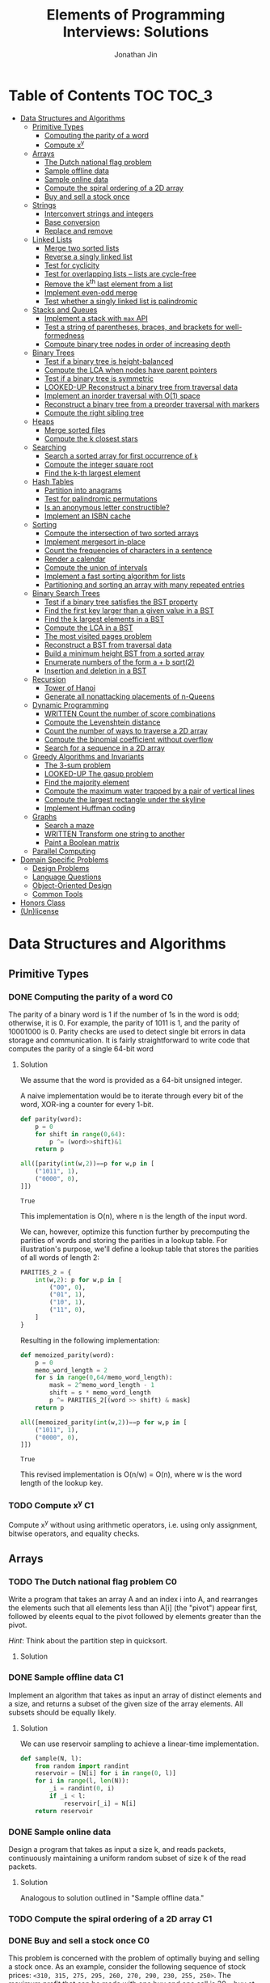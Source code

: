 #+TITLE: Elements of Programming Interviews: Solutions
#+AUTHOR: Jonathan Jin
#+STARTUP: logdone showall
#+TODO: TODO(t) | WRITTEN(w) PSEUDOCODE(c) DONE(d) LOOKED-UP(l)

* Table of Contents                                                  :TOC:TOC_3:
- [[#data-structures-and-algorithms][Data Structures and Algorithms]]
  - [[#primitive-types][Primitive Types]]
    - [[#computing-the-parity-of-a-word][Computing the parity of a word]]
    - [[#compute-xy][Compute x^{y}]]
  - [[#arrays][Arrays]]
    - [[#the-dutch-national-flag-problem][The Dutch national flag problem]]
    - [[#sample-offline-data][Sample offline data]]
    - [[#sample-online-data][Sample online data]]
    - [[#compute-the-spiral-ordering-of-a-2d-array][Compute the spiral ordering of a 2D array]]
    - [[#buy-and-sell-a-stock-once][Buy and sell a stock once]]
  - [[#strings][Strings]]
    - [[#interconvert-strings-and-integers][Interconvert strings and integers]]
    - [[#base-conversion][Base conversion]]
    - [[#replace-and-remove][Replace and remove]]
  - [[#linked-lists][Linked Lists]]
    - [[#merge-two-sorted-lists][Merge two sorted lists]]
    - [[#reverse-a-singly-linked-list][Reverse a singly linked list]]
    - [[#test-for-cyclicity][Test for cyclicity]]
    - [[#test-for-overlapping-lists----lists-are-cycle-free][Test for overlapping lists -- lists are cycle-free]]
    - [[#remove-the-kth-last-element-from-a-list][Remove the k^{th} last element from a list]]
    - [[#implement-even-odd-merge][Implement even-odd merge]]
    - [[#test-whether-a-singly-linked-list-is-palindromic][Test whether a singly linked list is palindromic]]
  - [[#stacks-and-queues][Stacks and Queues]]
    - [[#implement-a-stack-with-max-api][Implement a stack with =max= API]]
    - [[#test-a-string-of-parentheses-braces-and-brackets-for-well-formedness][Test a string of parentheses, braces, and brackets for well-formedness]]
    - [[#compute-binary-tree-nodes-in-order-of-increasing-depth][Compute binary tree nodes in order of increasing depth]]
  - [[#binary-trees][Binary Trees]]
    - [[#test-if-a-binary-tree-is-height-balanced][Test if a binary tree is height-balanced]]
    - [[#compute-the-lca-when-nodes-have-parent-pointers][Compute the LCA when nodes have parent pointers]]
    - [[#test-if-a-binary-tree-is-symmetric][Test if a binary tree is symmetric]]
    - [[#looked-up-reconstruct-a-binary-tree-from-traversal-data][LOOKED-UP Reconstruct a binary tree from traversal data]]
    - [[#implement-an-inorder-traversal-with-o1-space][Implement an inorder traversal with O(1) space]]
    - [[#reconstruct-a-binary-tree-from-a-preorder-traversal-with-markers][Reconstruct a binary tree from a preorder traversal with markers]]
    - [[#compute-the-right-sibling-tree][Compute the right sibling tree]]
  - [[#heaps][Heaps]]
    - [[#merge-sorted-files][Merge sorted files]]
    - [[#compute-the-k-closest-stars][Compute the k closest stars]]
  - [[#searching][Searching]]
    - [[#search-a-sorted-array-for-first-occurrence-of-k][Search a sorted array for first occurrence of =k=]]
    - [[#compute-the-integer-square-root][Compute the integer square root]]
    - [[#find-the-k-th-largest-element][Find the k-th largest element]]
  - [[#hash-tables][Hash Tables]]
    - [[#partition-into-anagrams][Partition into anagrams]]
    - [[#test-for-palindromic-permutations][Test for palindromic permutations]]
    - [[#is-an-anonymous-letter-constructible][Is an anonymous letter constructible?]]
    - [[#implement-an-isbn-cache][Implement an ISBN cache]]
  - [[#sorting][Sorting]]
    - [[#compute-the-intersection-of-two-sorted-arrays][Compute the intersection of two sorted arrays]]
    - [[#implement-mergesort-in-place][Implement mergesort in-place]]
    - [[#count-the-frequencies-of-characters-in-a-sentence][Count the frequencies of characters in a sentence]]
    - [[#render-a-calendar][Render a calendar]]
    - [[#compute-the-union-of-intervals][Compute the union of intervals]]
    - [[#implement-a-fast-sorting-algorithm-for-lists][Implement a fast sorting algorithm for lists]]
    - [[#partitioning-and-sorting-an-array-with-many-repeated-entries][Partitioning and sorting an array with many repeated entries]]
  - [[#binary-search-trees][Binary Search Trees]]
    - [[#test-if-a-binary-tree-satisfies-the-bst-property][Test if a binary tree satisfies the BST property]]
    - [[#find-the-first-key-larger-than-a-given-value-in-a-bst][Find the first key larger than a given value in a BST]]
    - [[#find-the-k-largest-elements-in-a-bst][Find the k largest elements in a BST]]
    - [[#compute-the-lca-in-a-bst][Compute the LCA in a BST]]
    - [[#the-most-visited-pages-problem][The most visited pages problem]]
    - [[#reconstruct-a-bst-from-traversal-data][Reconstruct a BST from traversal data]]
    - [[#build-a-minimum-height-bst-from-a-sorted-array][Build a minimum height BST from a sorted array]]
    - [[#enumerate-numbers-of-the-form-a--b-sqrt2][Enumerate numbers of the form a + b sqrt(2)]]
    - [[#insertion-and-deletion-in-a-bst][Insertion and deletion in a BST]]
  - [[#recursion][Recursion]]
    - [[#tower-of-hanoi][Tower of Hanoi]]
    - [[#generate-all-nonattacking-placements-of-n-queens][Generate all nonattacking placements of n-Queens]]
  - [[#dynamic-programming][Dynamic Programming]]
    - [[#written-count-the-number-of-score-combinations][WRITTEN Count the number of score combinations]]
    - [[#compute-the-levenshtein-distance][Compute the Levenshtein distance]]
    - [[#count-the-number-of-ways-to-traverse-a-2d-array][Count the number of ways to traverse a 2D array]]
    - [[#compute-the-binomial-coefficient-without-overflow][Compute the binomial coefficient without overflow]]
    - [[#search-for-a-sequence-in-a-2d-array][Search for a sequence in a 2D array]]
  - [[#greedy-algorithms-and-invariants][Greedy Algorithms and Invariants]]
    - [[#the-3-sum-problem][The 3-sum problem]]
    - [[#looked-up-the-gasup-problem][LOOKED-UP The gasup problem]]
    - [[#find-the-majority-element][Find the majority element]]
    - [[#compute-the-maximum-water-trapped-by-a-pair-of-vertical-lines][Compute the maximum water trapped by a pair of vertical lines]]
    - [[#compute-the-largest-rectangle-under-the-skyline][Compute the largest rectangle under the skyline]]
    - [[#implement-huffman-coding][Implement Huffman coding]]
  - [[#graphs][Graphs]]
    - [[#search-a-maze][Search a maze]]
    - [[#written-transform-one-string-to-another][WRITTEN Transform one string to another]]
    - [[#paint-a-boolean-matrix][Paint a Boolean matrix]]
  - [[#parallel-computing][Parallel Computing]]
- [[#domain-specific-problems][Domain Specific Problems]]
  - [[#design-problems][Design Problems]]
  - [[#language-questions][Language Questions]]
  - [[#object-oriented-design][Object-Oriented Design]]
  - [[#common-tools][Common Tools]]
- [[#honors-class][Honors Class]]
- [[#unlicense][(Un)license]]

* Data Structures and Algorithms

** Primitive Types

*** DONE Computing the parity of a word                                     :C0:
    CLOSED: [2017-06-21 Wed 00:44]
    
    The parity of a binary word is 1 if the number of 1s in the word is odd;
    otherwise, it is 0. For example, the parity of 1011 is 1, and the parity of
    10001000 is 0. Parity checks are used to detect single bit errors in data
    storage and communication. It is fairly straightforward to write code that
    computes the parity of a single 64-bit word
    
**** Solution

     We assume that the word is provided as a 64-bit unsigned integer.

     A naive implementation would be to iterate through every bit of the word,
     XOR-ing a counter for every 1-bit.

     #+BEGIN_SRC python :results silent :session
       def parity(word):
           p = 0
           for shift in range(0,64):
               p ^= (word>>shift)&1
           return p
     #+END_SRC

     #+BEGIN_SRC python :results value :session
       all([parity(int(w,2))==p for w,p in [
           ("1011", 1),
           ("0000", 0),
       ]])
     #+END_SRC

     #+RESULTS:
     : True

     This implementation is O(n), where n is the length of the input word.

     We can, however, optimize this function further by precomputing the
     parities of words and storing the parities in a lookup table. For
     illustration's purpose, we'll define a lookup table that stores the
     parities of all words of length 2:

     #+BEGIN_SRC python :results none :session
       PARITIES_2 = {
           int(w,2): p for w,p in [
               ("00", 0),
               ("01", 1),
               ("10", 1),
               ("11", 0),
           ]
       }
     #+END_SRC

     Resulting in the following implementation:

     #+BEGIN_SRC python :results none :session
       def memoized_parity(word):
           p = 0
           memo_word_length = 2
           for s in range(0,64/memo_word_length):
               mask = 2^memo_word_length - 1
               shift = s * memo_word_length
               p ^= PARITIES_2[(word >> shift) & mask]
           return p
     #+END_SRC

     #+BEGIN_SRC python :results value :session
       all([memoized_parity(int(w,2))==p for w,p in [
           ("1011", 1),
           ("0000", 0),
       ]])
     #+END_SRC

     #+RESULTS:
     : True

     This revised implementation is O(n/w) = O(n), where w is the word length of
     the lookup key.

*** TODO Compute x^{y}                                                      :C1:

    Compute x^{y} without using arithmetic operators, i.e. using only assignment,
    bitwise operators, and equality checks.

** Arrays
   
*** TODO The Dutch national flag problem                                    :C0:

    Write a program that takes an array A and an index i into A, and rearranges
    the elements such that all elements less than A[i] (the "pivot") appear
    first, followed by eleents equal to the pivot followed by elements greater
    than the pivot.

    /Hint/: Think about the partition step in quicksort.

**** Solution

*** DONE Sample offline data                                                :C1:
    CLOSED: [2017-06-27 Tue 00:00]

    Implement an algorithm that takes as input an array of distinct elements and
    a size, and returns a subset of the given size of the array elements. All
    subsets should be equally likely.

**** Solution

     We can use reservoir sampling to achieve a linear-time implementation.

     #+BEGIN_SRC python :results output :session
       def sample(N, l):
           from random import randint
           reservoir = [N[i] for i in range(0, l)]
           for i in range(l, len(N)):
               _i = randint(0, i)
               if _i < l:
                   reservoir[_i] = N[i]
           return reservoir
     #+END_SRC

*** DONE Sample online data
    CLOSED: [2017-06-27 Tue 00:00]

    Design a program that takes as input a size k, and reads packets,
    continuously maintaining a uniform random subset of size k of the read
    packets.

**** Solution

     Analogous to solution outlined in "Sample offline data."

*** TODO Compute the spiral ordering of a 2D array                          :C1:

*** DONE Buy and sell a stock once                                          :C0:
    CLOSED: [2017-06-22 Thu 12:28]

    This problem is concerned with the problem of optimally buying and selling a
    stock once. As an example, consider the following sequence of stock prices:
    =<310, 315, 275, 295, 260, 270, 290, 230, 255, 250>=. The maximum profit
    that can be made with one buy and one sell is 30 -- buy at 260 and sell
    at 290. Note that 260 is not the lowest price, nor 290 the highest price.

    Write a program that takes an array denoting the daily stock price, and
    returns the maximum profit that could be made by buying and then selling one
    share of that stock.
    
**** Solution

     Note that this problem is a simplification of the knapsack problem. A naive
     solution would reduce this problem to its inspiration, giving us a O(n^{2})
     solution.  However, we note that the problem doesn't ask for exactly
     *which* stocks to buy and sell for maximum profit -- only the profit
     amount. This simplification means that we do not need the comprehensive
     bookkeeping that a DP-based solution to the knapsack problem provides us.

     We first note that a lower buying price always results in a higher profit
     with the same selling price.

     We can then implement a O(n) solution that compares the "current profit" --
     defined as difference between the current sell-price under consideration
     and the as-yet-seen lowest buy price, with a rolling maximum of that
     value. Every time we see a value less than the as-yet-seen lowest buy
     price, we update accordingly. Once we reach the end of the list, we return
     the rolling max value.

     #+BEGIN_SRC python :results silent :session
       def max_profit(*args):
           min_so_far = args[0]
           profit = 0
           for p in args:
               profit = max(profit, p - min_so_far)
               if p < min_so_far:
                   min_so_far = p
           return profit
     #+END_SRC

     #+BEGIN_SRC python :results value :session
       max_profit(310,315,275,295,260,270,290,230,255,250) == 30
     #+END_SRC

     #+RESULTS:
     : True

** Strings

*** DONE Interconvert strings and integers                                  :C0:
    CLOSED: [2017-06-26 Mon 22:08]

    Implement string/integer inter-conversion functions.

**** Solution
     
     #+BEGIN_SRC python :results silent :session
        def stoi(s):
            i = 0
            for c in s:
                i = 10 * i + ord(c) - ord("0")
            return i
     #+END_SRC
     
     #+BEGIN_SRC python :results value :session
        all([
            stoi("123") == 123,
            stoi("0") == 0,
            stoi("98765432198") == 98765432198,
        ])      
     #+END_SRC
     
     #+RESULTS:
      : True

     #+BEGIN_SRC python :results silent :session
       def itos(i):
           import math
           s = ""
           while True:
               s += chr(ord("0") + i % 10)
               i = int(math.floor(i / 10))
               if i == 0:
                   break
           return s[::-1]
     #+END_SRC

     #+BEGIN_SRC python :results value :session
       all([
           itos(123) == "123",
           itos(0) == "0",
           itos(98765432198) == "98765432198",
       ])      
     #+END_SRC

     #+RESULTS:
     : True

*** TODO Base conversion                                                    :C1:

    In the decimal number system, the position of a digit is used to signify the
    power of 10 that digit is to be multiplied with. For example, "314" denotes
    the number 3 * 100 + 1 * 10 + 4 * 1. The base b number system generalizes
    the decimal number system: the string "a_{k-1}a_{k-2}...a_{1}a_{1}", where 0 \leq a_i \leq
    b, denotes in base-b the integer a_0 \times b^{0} + a_1 \times b^{1} + a_2 \times
    b^{2} + ... + a_{k-1} \times b^{k-1}.

    Write a program that performs base conversion. The input is a string, an
    integer b_1, and another integer b_2. The string represents an integer in base
    b_1. The output should be the string representing the integer in base
    b_2. Assume 2 \leq b_1, b_2 \leq 16. Use "A" to represent 10, "B" for 11, ..., and
    "F" for 15. (For example, if the string is "615", b_1 is 7 and b_2 is 13, then
    the result should be "1A7", since 6 \times 7^{2} + 1 \times 7 + 5 = 1 \times 13^{2} + 10 \times 13 + 7).

*** TODO Replace and remove                                                 :C1:

    Consider the following two rules that are to be applied to an array of
    characters.

    - Replace each "a" by two "d"s.
    - Delete each entry containing a "b".


    For example, applying these rules to the array =<a,c,d,b,b,c,a>= results in
    the array =<d,d,c,d,c,d,d>=.

    Write a program which takes as input an array of characters, and removes
    each "b" and replaces each "a" by two "d"s. Specifically, along with the
    array, you are provided an integer-valued size. Size denotes the number of
    entries of the array that the operation is to be applied to. You do not
    have to worry about preserving subsequent entries. For example, if the array
    is =<a,b,a,c,_>= and the size is 4, then you can return =<d,d,d,d,c>=. You
    can assume there is enough space in the array to hold the final result.
    
** Linked Lists

*** DONE Merge two sorted lists                                             :C0:
    CLOSED: [2017-06-21 Wed 12:53]

    Write a program that takes two lists, assumed to be sorted, and returns
    their merge. The only field your program can change in a node is its =next=
    field.

    /Hint/: Two sorted arrays can be merged using two indices. For lists, take
    care when one iterator reaches the end.
    
**** Solution

     We describe a solution that completes the task in linear time and constant
     space.

     Call input lists =A= and =B=.

     We decide on the head of the return list with respect to comparison. We
     save a reference =H= to this head for final return; in the meantime, we
     create an additional "work-in-progress" reference =l= that we will use to
     iteratively wire up the return value.

     While neither =A= nor =B= have reached their ends, we compare the head
     values of each; whichever is less than or equal to the other, becomes the
     new target for =l.next=. We then increment both the assignee and =l= to
     their next links.

     Once one of =A= or =B= have reached their end, we treat the other as the
     "remainder" list. Since the two input lists are given to be sorted, we have
     the invariant that every element in the remainder is greater than or equal
     to the current =l=. As such, we assign =l.next = remainder=.

     For this solution's purpose, we define a lightweight linked-list API as
     follows:

     #+BEGIN_SRC python :results silent :session
       class LL():
           def __init__(self, v):
               self.v = v
               self.next = None
           def append(self, l):
               self.next = l
               return self
           def __eq__(self,l):
               me = self
               while me is not None and l is not None:
                   if me.v != l.v:
                       return False
                   me = me.next
                   l = l.next
               return me is None and l is None 
     #+END_SRC

     Our solution is as follows:

     #+BEGIN_SRC python :results silent :session
       def merge(A,B):
           if A is None:
               return B
           if B is None:
               return A
           if A.v < B.v:
               head = A
               A = A.next
           else:
               head = B
               B = B.next
           l = head # wip tracker
           cursors = { "A": A, "B": B }
           while cursors["A"] is not None and cursors["B"] is not None:
               k_next = "A" if cursors["A"].v < cursors["B"].v else "B"
               l.next = cursors[k_next]
               l = l.next
               cursors[k_next] = cursors[k_next].next
           l.next = cursors["A"] if cursors["A"] is not None else cursors["B"]
           return head
     #+END_SRC

     #+BEGIN_SRC python :results value :session
       all([
           # base cases
           merge(None,None) == None,
           merge(None, LL(1).append(LL(2))) == LL(1).append(LL(2)),
           merge(LL(1).append(LL(3)), None) == LL(1).append(LL(3)),

           # "normal" case
           merge(
               LL(1).append(LL(3).append(LL(5))),
               LL(2).append(LL(4).append(LL(6))),
           ) == LL(1).append(LL(2).append(LL(3).append(LL(4).append(LL(5).append(LL(6)))))),

           # remainder case
           merge(
               LL(1).append(LL(5)),
               LL(2).append(LL(6).append(LL(10))),
           ) == LL(1).append(LL(2).append(LL(5).append(LL(6).append(LL(10))))),
       ])
     #+END_SRC

     #+RESULTS:
     : True

*** DONE Reverse a singly linked list                                       :C1:
    CLOSED: [2017-06-27 Tue 13:07]

**** Solution

     #+BEGIN_SRC python :results output :session
       class LL():
           def __init__(self, v):
               self.v = v
               self.next = None
           def append(self, l):
               self.next = l
               return self
           def __eq__(self,l):
               me = self
               while me is not None and l is not None:
                   if me.v != l.v:
                       return False
                   me = me.next
                   l = l.next
               return me is None and l is None 
     #+END_SRC

     #+RESULTS:

     #+BEGIN_SRC python :results output :session
       def ll_rev(L):
           tail = None
           cursor = L
           while cursor is not None:
               nxt = cursor.next
               cursor.next = tail
               tail = cursor
               cursor = nxt
           return tail
     #+END_SRC

     #+BEGIN_SRC python :results output :session
     ll_rev(LL(4).append(LL(5).append(LL(6)))) == LL(6).append(LL(5).append(LL(4)))
     #+END_SRC

*** TODO Test for cyclicity                                                 :C1:

*** DONE Test for overlapping lists -- lists are cycle-free                 :C2:
    CLOSED: [2017-07-01 Sat 18:19]

    Write a program that takes two cycle-free singly linked lists, and
    determines if there exists a node that is common to both lists.

**** Solution

     We note that the case where lists L_{1} and L_{2} are of equal length is
     trivial. We therefore attempt to reduce cases where the input lists are of
     different length to that simple case. Measure the lengths of lists L_{1}
     and L_{2}; this can be done in O(n) time. Advance the longer of the two
     lists by the difference in lengths, at which point you've arrived at the
     trivial case; advance through both in tandem until you either reach the end
     of both lists -- showing that there is no overlap -- or until you reach the
     overlap.

*** DONE Remove the k^{th} last element from a list                         :C2:
    CLOSED: [2017-07-01 Sat 18:38]

    Given a singly linked list and an integer k, write a program to remove the
    kth last element from the list. Your algorithm cannot use more than a few
    words of storage, regardless of the length of the list. In particular, you
    cannot assume that it is possible to record the length of the list.

    /Hint/: If you know the length of the list, can you find the kth last node
    using two iterators?

**** Solution

     We note that we do not need to know the specific length of the list L in
     order to find the kth-last element.

     We use two cursors, c_{1} and c_{2}, where c_{2} is k steps ahead of c_{1}
     in the list L. If L is not long enough to satisfy this invariant on
     initialization, we terminate with an error.

     We then iterate each cursor in tandem, keeping a separate pointer to the
     previous item under c_{1} on each iteration -- call it c_{p} -- until c_{2}
     reaches the terminus of the list -- concretely, the null-pointer of the
     linked list. At this point, c_{1} is referring to the k-th last element
     of L. We then delete the element the usual way.

     This implementation is O(n) in time and O(1) in space.

     #+BEGIN_SRC python :results silent :session
       class LL():
           def __init__(self, v):
               self.v = v
               self.next = None
           def append(self, l):
               self.next = l
               return self
           def __eq__(self,l):
               me = self
               while me is not None and l is not None:
                   if me.v != l.v:
                       return False
                   me = me.next
                   l = l.next
               return me is None and l is None 

       def cons(v, n=None):
           l = LL(v)
           l.next = n
           return l
     #+END_SRC

     #+BEGIN_SRC python :results silent :session
       def rm_kth_last(L, k):
           out = L
           c_p = None
           c_1, c_2 = out, out
           for _ in range(k):
               if c_2.next is None:
                   raise Exception
               c_2 = c_2.next
           while c_2 is not None:
               c_p = c_1
               c_1 = c_1.next
               c_2 = c_2.next
           c_p.next = c_1.next
           return out
     #+END_SRC

     #+BEGIN_SRC python :results value :session
       all([
           rm_kth_last(cons(1,cons(2,cons(3))), 1) == cons(1,cons(2)),
           rm_kth_last(cons(1,cons(2,cons(3,cons(4,cons(5))))), 3) == cons(1,cons(2,cons(4,cons(5)))),
       ])

     #+END_SRC

     #+RESULTS:
     : True

     
*** TODO Implement even-odd merge                                           :C3:

*** TODO Test whether a singly linked list is palindromic                   :C4:

** Stacks and Queues
   
*** DONE Implement a stack with =max= API                                   :C0:
    CLOSED: [2017-06-21 Wed 01:06]

    Design a stack that includes a max operation, in addition to push and
    pop. The max method should return the maximum value stored in the stack.
    
**** Solution

     We can use an augmentation of a "vanilla" stack for this purpose. Each
     element of this augmented stack -- call it a "max stack" -- will maintain a
     record of the maximum value at or below its current level. This will allow
     us to preserve the following invariant for given max-stack =S=:

     #+BEGIN_VERBATIM
     S.head.max = max(S)
     #+END_VERBATIM

     We can implement the max-stack as follows:

     #+BEGIN_SRC python :results silent :session
       class MaxStack():
           def __init__(self, *args):
               self.record = []
               for v in args:
                   self.push(v)
           def push(self, v):
               if not self.record:
                   self.record.append((v,v))
               else:
                   self.record.append((v,max(v,self.record[-1][1])))
               return self
           def pop(self):
               if not self.record:
                   return None
               out = self.record[-1][0]
               self.record = self.record[0:-1]
               return out
           # drop silently pops 
           def drop(self):
               self.pop()
               return self
           def max(self):
               if not self.record:
                   return None
               return self.record[-1][1]
     #+END_SRC

     #+BEGIN_SRC python :results value :session
       all([
           MaxStack(1,4,3,2,5).max() == 5,
           MaxStack(1,4,3,2,5).drop().max() == 4,
           MaxStack(2,3,4,1).drop().drop().max() == 3,
       ])
     #+END_SRC

     #+RESULTS:
     : True

     This implementation is:

     - O(1) for push;
     - O(1) for pop;
     - O(1) for max lookup.


     Space complexity is O(2n) = O(n), where n is the stack size.

*** DONE Test a string of parentheses, braces, and brackets for well-formedness
    CLOSED: [2017-06-25 Sun 22:46]

**** Solution

     #+BEGIN_SRC python :results silent :session
       def is_well_formed(S):
           PAIRS = {
               "{": "}",
               "(": ")",
               "[": "]",
           }
           opens = []
           for c in S:
               if c in PAIRS:
                   opens.append(c)
               elif opens and c == PAIRS[opens[-1]]:
                   opens = opens[:-1]
               else:
                   return False
           return not opens
     #+END_SRC

     #+BEGIN_SRC python :results value :session
       all([
           is_well_formed(""),
           is_well_formed("()"),
           is_well_formed("[]"),
           is_well_formed("{}"),
           is_well_formed("{[()]}"),
           not is_well_formed("{[([)]}"),
           not is_well_formed("}"),
       ])
     #+END_SRC

     #+RESULTS:
     : True

*** DONE Compute binary tree nodes in order of increasing depth             :C1:
    CLOSED: [2017-06-27 Tue 13:29]

**** Solution

     We use a queue as the basis of our solution. We start with the input tree T
     in the queue. For each node N in the queue, we enqueue its children, and
     then yield N. We continue until the queue is empty for a final time
     complexity of O(n) and likewise for space.

     #+BEGIN_SRC python :results silent :session
       def serialize_inc_depth(T):
           q = [T]
           while q and q[0] is not None:
               curr = q[0]
               q.extend([c for c in [curr.l, curr.r] if c])
               yield q.popleft()
     #+END_SRC

** Binary Trees

*** DONE Test if a binary tree is height-balanced                           :C0:
    CLOSED: [2017-06-25 Sun 21:56]

    A binary tree is said to be balanced if for each node in the tree, the
    difference in the height of its left and right subtrees is at most one. A
    perfect binary tree is balanced, as is a complete binary tree. A balanced
    binary tree does not have to be perfect or complete.

    Write a program that takes as input the root of a binary tree and checks
    whether the tree is balanced.
    
**** Solution

     We can use a post-order traversal as the backbone for our implementation.

     For each subtree, we determine its height. When traversing parent nodes, if
     the difference in the height of its two subtrees is greater than 1, we
     return false immediately. Otherwise, we return one greater than the greater
     of the two children heights.

     #+BEGIN_SRC python :results output :session
       def is_height_balanced(T):
           def height(n):
               if not n:
                   return 0
               hl, hr = height(n.left), height(n.right)
               if abs(hl - hr) > 1:
                   raise Exception
               return max(hl, hr) + 1
           try:
               height(T)
           except Exception:
               return False
           return True
     #+END_SRC

     This implementation is O(n), where n is the number of nodes in the tree. It
     is O(1) in space. 
     
*** DONE Compute the LCA when nodes have parent pointers                    :C1:
    CLOSED: [2017-06-25 Sun 18:37]

**** Solution

     We note that the solution is trivial if the nodes are at the same depth:
     iterate in tandem until you reach the common ancestor node. This operation
     is O(log n).

     Otherwise, if the nodes are at different depths, we can iterate the deeper
     node until both cursors are at the same depth, at which point the problem
     reduces to the same-depth case.

     Both of these cases require us to determine the depths of the two
     nodes. This can be done by tracing the respective parent pointers to the
     root and storing the traversal length.

     We note that both depth-determination and final traversal are O(log n); the
     combined solution is O(log n) w.r.t. time and O(1) w.r.t. space.

*** DONE Test if a binary tree is symmetric                                 :C2:
    CLOSED: [2017-06-29 Thu 15:50]

    A binary tree is symmetric if you can draw a vertical line through the root
    and then the left subtree is the mirror image of the right subtree.

    Write a program that checks whether a binary tree is symmetric.

    /Hint/: The definition of symmetry is recursive.

**** Solution

     We note that trees  T_{1} and T_{2} are symmetric if their root values are equal
     and T_{1}'s left child equals T_{2}'s right child and vice-versa.

     We recursively check the input tree. The input root level is a special case
     where we simply check children equality. We then begin recursive
     "mirroring" comparison on the two child trees. "Mirroring" comparison
     consists of first checking that the left-right and right-left child value
     equalities are satisfied and then performing recursive mirroring comparison
     on the left-right and right-left pairs.

     #+BEGIN_SRC python :results silent :session
       class Tree():
           def __init__(self, v, l=none, r=none):
               self.v = v
               self.l = l
               self.r = r
     #+END_SRC

     #+BEGIN_SRC python :results output :session
       def is_sym(T):
           def is_mirror(T1, T2):
               return ((T1 is None and T2 is None)
                       or (T1.v == T2.v
                           and is_mirror(T1.l, T2.r)
                           and is_mirror(T1.r, T2.l)))
           return T is None or is_mirror(T.l, T.r)
     #+END_SRC

     #+BEGIN_SRC python :results value :session
       all([
           is_sym(None),
           is_sym(Tree(v=1, l=Tree(v=2), r=Tree(v=2))),
           is_sym(Tree(
               v=1,
               l=Tree(v=2, l=Tree(v=3, l=Tree(v=10)), r=Tree(v=4)),
               r=Tree(v=2, l=Tree(v=4), r=Tree(v=3, r=Tree(v=10))),
           )),
           not is_sym(Tree(v=1, l=Tree(v=2), r=Tree(v=3))),
       ])
     #+END_SRC

     #+RESULTS:
     : True

     
*** LOOKED-UP Reconstruct a binary tree from traversal data                 :C2:
    CLOSED: [2017-07-01 Sat 18:00]

    Given an inorder traversal sequence and a preorder traversal sequence of a
    binary tree write a program to reconstruct the tree. Assume each node has a
    unique key.

    /Hint/: Focus on the root.

**** Solution

     #+BEGIN_SRC python :results silent :session
       def teq(t1, t2):
           return (t1 is None and t2 is None) or (
               t1.v == t2.v
               and teq(t1.l, t2.l)
               and teq(t1.r, t2.r))

       class Tree():
           def __init__(self, v, l=None, r=None):
               self.v = v
               self.l = l
               self.r = r
           def __eq__(self, T):
               return teq(self, T)
     #+END_SRC

     #+BEGIN_SRC python :results silent :session
       def recon(s_in, s_pre):
           t = Tree(v=s_pre[0])
           s_in_l = s_in[:s_in.index(t.v)]
           s_pre_l = s_pre[1:len(s_in_l)+1]
           s_in_r = s_in[s_in.index(t.v)+1:]
           s_pre_r = s_pre[len(s_in_l)+1:]
           if len(s_in_l) != len(s_pre_l) or len(s_in_r) != len(s_pre_r):
               raise Exception()
           if len(s_in_l) != 0:
               t.l = recon(s_in_l, s_pre_l)
           if len(s_in_r) != 0:
               t.r = recon(s_in_r, s_pre_r)
           return t
     #+END_SRC

     #+BEGIN_SRC python :results value :session
       t = recon("DBFEGACH", "ABDEFGCH")

       t == Tree(
           v="A",
           l=Tree(
               v="B",
               l=Tree(v="D"),
               r = Tree(v="E", l = Tree(v="F"), r = Tree(v="G")),
           ),
           r = Tree(v = "C", r = Tree(v="H")),
       )
     #+END_SRC

     #+RESULTS:
     : True

*** TODO Implement an inorder traversal with O(1) space                     :C3:

    The direct implementation of an inorder traversal using recursion has O(h)
    space complexity, where h is the height of the tree. Recursion can be
    removed with an explicit stack, but the space complexity remains O(n).

    Write a nonrecursive program for computing the inorder traversal sequence
    for a binary tree. Assume nodes have parent fields.

    /Hint/: How can you tell whether a node is a left child or right child of
    its parent?

*** TODO Reconstruct a binary tree from a preorder traversal with markers   :C4:

    Design an algorithm for reconstructing a binary tree from a preorder
    traversal visit sequence that uses =null= to mark empty children.

    /Hint/: It's difficult to solve this problem by examining the preorder
    traversal visit sequence from left-to-right.

*** TODO Compute the right sibling tree                                     :C4:

    Assume each binary tree node has an extra field, call it level-next, that
    holds a binary tree node (this field is distinct from the fields for the
    left and right children). The level-next field will be used to compute a map
    from nodes to their right siblings. The input is assumed to be perfect
    binary tree.

    Write a program that takes a perfect binary tree, and sets each node's
    level-next field to the node on its right, if one exists.

    /Hint/: Think of an appropriate traversal order.

** Heaps

*** TODO Merge sorted files                                                 :C0:

*** TODO Compute the k closest stars                                        :C1:
** Searching

*** TODO Search a sorted array for first occurrence of =k=                  :C0:

    Binary search commonly asks for the index of /any/ element of a sorted array
    that is equal to a specified element. The following problem has a slight
    twist on this.

    Write a method that takes a sorted array and a key and returns the index of
    the /first/ occurrence of the key in the array.

*** TODO Compute the integer square root                                    :C1:

*** TODO Find the k-th largest element                                      :C1:

** Hash Tables

*** DONE Partition into anagrams                                            :C0:
    CLOSED: [2017-06-26 Mon 22:19]

    Write a program that takes as input a set of words and returns groups of
    anagrams for those words. Each group must contain at least two words.

**** Solution

     We can implement solution that avoids the need to compare all pairs of
     strings by hashing each string to its sorted version. Strings whose sorted
     forms are equal are anagrams. This implementation uses n calls to sort for
     O(n m log m), where n is the number of strings and m is the length of the
     max string.

     #+BEGIN_SRC python :results silent :session
       def get_anagram_clusters(S):
           cs = {}
           for s in S:
               k = ''.join(sorted(s))
               if k not in cs:
                   cs[k] = set()
               cs[k].add(s)
           return [v for _,v in cs.iteritems()]

     #+END_SRC

     #+BEGIN_SRC python :results value :session
       all([
           s in get_anagram_clusters([
               "debitcard",
               "elvis",
               "silent",
               "badcredit",
               "lives",
               "freedom",
               "listen",
               "levis",
               "money",
           ]) for s in [
               set(["debitcard", "badcredit"]),
               set(["elvis", "lives", "levis"]),
               set(["silent", "listen"]),
           ]
       ])
     #+END_SRC

     #+RESULTS:
     : True

*** DONE Test for palindromic permutations
    CLOSED: [2017-06-25 Sun 00:14]

    Write a program to test whether the letters forming a string can be permuted
    to form a palindrome. For instance, "edified" can be permuted to form
    "deified".

**** Solution

     We assume that there is no requirement that the resulting palindrome be a
     word in the English language.

     We note that, in the case of even-length strings, we require the count of
     each letter to be evenly divisible by two. We additionally note that, in
     the case of odd-length strings, there is one and only one letter with count
     of one.

     This implementation is O(n) in time and space.

     #+BEGIN_SRC python :results silent :session
       def can_palindrome(s):
           lcs = {}
           for c in s:
               if c not in lcs:
                   lcs[c] = 0
               lcs[c] += 1
           if len(s) % 2 == 0:
               return all(v % 2 == 0 for k,v in lcs.iteritems())
           else:
               is_pivot_found = False
               for k,v in lcs.iteritems():
                   if v == 1:
                       if is_pivot_found:
                           return False
                       else:
                           is_pivot_found = True
                           continue
                   elif v % 2 != 0:
                       return False
               return True
     #+END_SRC

     #+BEGIN_SRC python :results value :session
       all([
           can_palindrome("racecar"),
           can_palindrome("rraacce"),
           not can_palindrome("foobar"),
       ])
     #+END_SRC

     #+RESULTS:
     : True

*** DONE Is an anonymous letter constructible?                              :C1:
    CLOSED: [2017-06-23 Fri 12:41]

    Write a program which takes text for an anonymous letter and text for a
    magazine and determines if it is possible to write the anonymous letter
    using the magazine. The letter can be written using the magazine if for each
    character in the letter, the number of times it appears in the anonymous
    letter is no more than the number of times it appears in the magazine.

**** Solution

     We implement a solution that reduces the letter and the magazine into
     dictionaries. We then check that the magazine dictionary contains all of
     the letter dictionary's keys and, for each of those keys, that it maps to a
     count greater than or equal to that contained in the letter dictionary.

     This solution is in time O(n) with respect to the cumulative length of the
     letter and magazine. Space is, similarly, O(n).

     For the sake of simplicity, we assume that inputs do not contain
     spaces. Accounting for spaces is trivial and would simply involve splitting
     each input on whitespace characters and iterating across sub-lists.

     #+BEGIN_SRC python :results output :session
       def is_possible(l, m):
           def to_dict(s):
               out = {}
               for c in s:
                   if c not in out:
                       out[c] = 0
                   out[c] += 1
               return out

           dl = to_dict(l)
           dm = to_dict(m)

           for k,v in dl.iteritems():
               if k not in dm or dm[k] < v:
                   return False

           return True
     #+END_SRC

*** TODO Implement an ISBN cache                                            :C1:

** Sorting

*** DONE Compute the intersection of two sorted arrays                      :C0:
    CLOSED: [2017-06-23 Fri 15:24]

    Write a program which takes as input two sorted arrays, and returns a new
    array containing elements that are present in both of the input arrays. The
    input arrays may have duplicate entries, but the returned array should be
    free of duplicates. For example, if the input is =<2,3,3,5,5,6,7,7,8,12>=
    and =<5,5,6,8,8,9,10,10>=, your output should be =<5,6,8>=.

**** Solution

     #+BEGIN_SRC python :results output :session
       def intersection(A,B):
           if not A or not B:
               return []
           out = []
           lower,upper = A, B
           while lower and upper:
               lower = lower if lower[0] < upper[0] else upper
               upper = upper if lower[0] < upper[0] else lower
               while lower and lower[0] != upper[0]:
                   lower = lower[1:]
               if not lower or not upper:
                   break
               item = lower[0]
               out.append(item)
               while lower and lower[0] == item:
                   lower = lower[1:]
               while upper and upper[0] == item:
                   upper = upper[1:]
           return out
     #+END_SRC

     #+RESULTS:

     #+BEGIN_SRC python :results value :session
       all([
           intersection([],[]) == [],
           intersection([],[1,2,3]) == [],
           intersection([1,2,3],[]) == [],
           intersection(
               [1,2,3,4,5],
               [4,4,5,6,7],
           ) == [4,5,6,7],
           intersection(
               [1,2,3],
               [4,5,6],
           ) == [],
       ])  
     #+END_SRC

     #+RESULTS:
     : True

     This implementation is linear on its inputs.

*** TODO Implement mergesort in-place                                       :C1:

    Write a program which takes as input two sorted arrays of integers, and
    updates the first to the combined entries of the two arrays in sorted
    order. Assume the first array has enough empty entries at its end to hold
    the result.

    /Hint/: Avoid repeatedly moving entries.

*** DONE Count the frequencies of characters in a sentence                  :C2:
    CLOSED: [2017-06-28 Wed 15:32]

    Given a string, print in alphabetical order each character that appears in
    the string, and the number of times that it appears. For example, if the
    string is "bcdacebe", output =(a,1), (b,2), (c,2), (d,1), (e,2)=.

    /Hint/: Exploit the fact that the keys are drawn from a small set.

**** Solution

     We assume that the input string consists solely of lowercase alphabetic
     characters. However, the solution is generalizeable.

     We point out that the character domain is finite -- specifically, of
     size 26. As such, we use an array of size 26, with index representing
     character, with "0" corresponding to "a" etc., to record the number of
     times the corresponding letter appears in the input string. It is then
     trivial to output the array values in alphabetical order.

     Both the record-keeping operation and the output operation are linear. The
     overall solution is linear in time and constant in space.

     #+BEGIN_SRC python :results silent :session
       def freqs(S):
           counts = [0] * 26
           for c in S:
               counts[ord(c) - ord("a")] += 1
           for i in range(len(counts)):
               if counts[i] > 0:
                   yield (chr(ord("a")+i), counts[i])
     #+END_SRC

     #+BEGIN_SRC python :results value :session
     list(freqs("bcdacebe")) == [("a",1),("b",2),("c",2),("d",1), ("e",2)]
     #+END_SRC

     #+RESULTS:
     : True

*** DONE Render a calendar                                                  :C2:
    CLOSED: [2017-06-28 Wed 18:20]

    Write a program that takes a set of events, and determines the maximum
    number of events that can take place concurrently.

**** Solution

     We assume that the domain is unbounded -- that is, that any event can occur
     at any given time t.

     We assume that an event E is represented as a tuple (t_{s}, t_{e}), where t_{s} is
     the start time and t_{e} the end time.

     Instead of considering discrete time values, we consider unit
     intervals. For instance, the event (t, t+2) falls into two interval
     "buckets" -- the first representing the interval [t, t+1], and the second
     the interval [t+1, t+2].

     We maintain a counter dictionary, keyed on the start times of these
     intervals, that keeps track of how many events overlap with the key
     interval. For each event E, we split E into its constituent unit intervals
     and populate the counter accordingly. We choose dictionary for the
     following reasons:

     - We assume no bound on the domain of time T, so we choose a data structure
       that doesn't require an explicit initial size for convenience;
     - We make no assumptions about the proximity of the respective events'
       intervals; we can very easily have events (0, 10) and (10000,
       10010). Using an alternative storage construct, such as an array, would
       require us to allocate upwards of 10000 buckets to store information for
       these events, only for all but twenty of those buckets to be meaningless,
       i.e. with value zero. A dictionary, on the other hand, allows us to only
       allocate 20 buckets, for considerably greater space efficiency.


     The resulting solution is O(nl) in time and space, where n is the number of
     events and l is the max length of the event intervals.


     #+BEGIN_SRC python :results silent :session
       def atomize_interval(start, end):
           for s in range(start, end):
               yield (s, s+1)
     #+END_SRC

     #+BEGIN_SRC python :results value :session
     list(atomize_interval(0,5)) == [(0,1), (1,2), (2,3), (3,4), (4,5)]
     #+END_SRC

     #+RESULTS:
     : True

     #+BEGIN_SRC python :results silent :session
       def max_sim(*E):
           time_to_sim = {}
           for e in E:
               for i in atomize_interval(*e):
                   if i[0] not in time_to_sim:
                       time_to_sim[i[0]] = 0
                   time_to_sim[i[0]] += 1
           return time_to_sim[max(time_to_sim, key=(lambda k: time_to_sim[k]))]
     #+END_SRC

     #+BEGIN_SRC python :results value :session
       all([
           max_sim((0,10)) == 1,
           max_sim((0,10),(2,11),(3,12)) == 3,

           # non-contiguous events
           max_sim((0,10), (2,11), (100, 110), (101,111), (102,112), (103,113)) == 4,
       ])
     #+END_SRC

     #+RESULTS:
     : True

*** TODO Compute the union of intervals                                     :C3:

*** TODO Implement a fast sorting algorithm for lists                       :C3:

*** TODO Partitioning and sorting an array with many repeated entries       :C4:
** Binary Search Trees

*** DONE Test if a binary tree satisfies the BST property                   :C0:
    CLOSED: [2017-06-23 Fri 12:20]

    Write a program that takes as input a binary tree and checks if the tree
    satisfies the BST property.

**** Solution

     Iterate through each subtree, keeping track of a local maximum and
     minimum. In addition to asserting that the two leaves relate to the node as
     necessary, similarly assert that the two leaves fall within the maximum and
     minimum. When recursing into leaves, update either the maximum or the
     minimum with the current node value depending on which leave is being
     recursed into.

*** DONE Find the first key larger than a given value in a BST              :C1:
    CLOSED: [2017-07-01 Sat 22:43]

    Write a program that takes as input a BST and a value, and returns the first
    key that would appear in an inorder traversal which is greater than the
    input value.

    /Hint/: Perform binary search, keeping some additional state.
    
**** Solution

     Given BST T and value v, perform binary search, keeping track of the
     current "minimum greater-than" value v_{gt}, which we can initialize to +\infin. On
     finding v within T, if v_{gt} = +\infin, return the right-hand sub-value of v;
     otherwise, return v_{gt}.

     This implementation is O(1) in space (for v_{gt}) and O(h) in time.

     #+BEGIN_SRC python :results silent :session
       class Tree():
           def __init__(self, v, l=None, r=None):
               self.v = v
               self.l = l
               self.r = r
     #+END_SRC

     #+BEGIN_SRC python :results silent :session
       def first_gt(T, v):
           v_gt = None
           cursor = T
           while cursor.v != v:
               if cursor.v < v:
                   cursor = cursor.r
               elif cursor.v > v:
                   v_gt = cursor.v if v_gt is None else min(v_gt, cursor.v)
                   cursor = cursor.l
           return v_gt if v_gt != None else cursor.r.v if cursor.r is not None else cursor.r
     #+END_SRC

     #+BEGIN_SRC python :results value :session
       _t = Tree(
           v=5,
           l=Tree(v=2, l=Tree(v=1), r=Tree(v=4, l=Tree(v=3))),
           r=Tree(
               v=8,
               l=Tree(v=7, l=Tree(v=6)),
               r=Tree(v=10, l=Tree(v=9), r=Tree(v=11))))
       all([
           first_gt(_t, 6) == 7,
           first_gt(_t, 10) == 11,
           first_gt(_t, 11) == None,
       ])
     #+END_SRC

     #+RESULTS:
     : True

      
*** DONE Find the k largest elements in a BST                               :C1:
    CLOSED: [2017-06-27 Tue 15:25]
    
*** DONE Compute the LCA in a BST                                           :C2:
    CLOSED: [2017-07-01 Sat 23:38]

    Design an algorithm that takes as input a BST and two nodes, and returns the
    LCA of the two nodes. Assume all keys are distinct. Nodes do not have
    references to their parents.

    /Hint/: Take advantage of the BST property.

**** Solution

     We note that the BST property gives us that the LCA is between the max of
     the two nodes values and the min.

     We use a cursor C that starts at the head of input tree T. We iterate C
     according to the BST principle depending on if its current value is greater
     than or less than the max or the min of the two node values,
     respectively. Once we arrive at a node that's in between the max and the
     min, we are done.

     This implementation is O(h) in time.

     #+BEGIN_SRC python :results silent :session
       class Tree():
           def __init__(self, v, l=None, r=None):
               self.v = v
               self.l = l
               self.r = r
     #+END_SRC

     #+BEGIN_SRC python :results value :session
       def lca(T, v1, v2):
           while not(T.v > min(v1,v2) and T.v < max(v1,v2)):
               if T is None:
                   raise Exception
               if T.v > max(v1,v2):
                   T = T.l
               elif T.v < min(v1,v2):
                   T = T.r
           return T.v
     #+END_SRC

     #+BEGIN_SRC python :results value :session
       _t = Tree(
           v=19,
           l = Tree(
               v=7,
               l=Tree(v=3, l=Tree(v=2), r=Tree(v=5)),
               r=Tree(v=11, r=Tree(v=17, l=Tree(v=13))),
           ),
           r=Tree(
               v=43,
               l=Tree(v=23, r=Tree(v=37, l=Tree(v=29, r=Tree(v=31)), r=Tree(v=41))),
               r=Tree(v=47, r=Tree(v=53)),
           )
       )

       all([
           lca(_t, 5, 17) == 7,
           lca(_t, 13, 53) == 19,
       ])
     #+END_SRC

     #+RESULTS:
     : True

*** TODO The most visited pages problem                                     :C2:

*** TODO Reconstruct a BST from traversal data                              :C3:

*** TODO Build a minimum height BST from a sorted array                     :C3:

*** TODO Enumerate numbers of the form a + b sqrt(2)                        :C4:

*** TODO Insertion and deletion in a BST                                    :C4:

**** Solution

     We can use reverse in-order traversal, yielding values until the count has
     been satisfied, for an implementation that is O(n) in time and O(log n) in
     space, where n is the number of entries in the BST.

     #+BEGIN_SRC python :results silent :session
       class Tree():
           def __init__(self, v, l=None, r=None):
               self.v = v
               self.l = l
               self.r = r
     #+END_SRC

     #+BEGIN_SRC python :results silent :session
       def get_k_largest(T, k):
           def _get_k_largest(T,k):
               if not T:
                   return [], k
               vs, k_rem = _get_k_largest(T.r,k)
               if k_rem == 0:
                   return vs, 0
               vs.append(T.v)
               k_rem -= 1
               if k_rem == 0:
                   return vs, 0
               lhs, k_rem = _get_k_largest(T.l, k_rem)
               vs.extend(lhs)
               if k_rem == 0:
                   return vs, 0
               return vs, k_rem 
           vs, _ = _get_k_largest(T,k)
           return vs
     #+END_SRC

     #+BEGIN_SRC python :results value :session
       all([
           get_k_largest(Tree(
               v = "A",
               l = Tree(v = "B", l = Tree(v = "D"), r = Tree(v = "E")),
               r = Tree(
                   v = "C",
                   l = Tree(v = "F"),
                   r = Tree(
                       v = "G",
                       l = Tree(v = "H", r = Tree(v = "J")),
                       r = Tree(v = "I"),
                   ),
               ),
           ), 9) == ["I", "G", "J", "H", "C", "F", "A", "E", "B"],
       ])
     #+END_SRC

     #+RESULTS:
     : True

** Recursion

*** TODO Tower of Hanoi                                                     :C0:

*** TODO Generate all nonattacking placements of n-Queens                   :C1:

** Dynamic Programming

*** WRITTEN Count the number of score combinations                          :C0:
    CLOSED: [2017-06-23 Fri 15:03]

    In an American football game, a play can lead to 2 points (safety), 3 points
    (field goal), or 7 points (touchdown, assuming the extra point). Many
    different combinations of 2, 3, and 7 point plays can make up a final
    score. For example, four combinations of plays yield a score of 12:

    - 6 safeties;
    - 3 safeties, 2 field goals;
    - 1 safety, 1 field goal, and 1 touchdown;
    - 4 field goals.


    Write a program that takes a final score and scores for individual plays,
    and returns the number of combinations of plays that result in the final
    score.

**** Solution

     We can memoize the number of combinations that lead to certain scores,
     iterating through the memo to arrive at the desired final score and, as a
     result, the final combination count.

     Say we have possible play scores 2 and 3, and we'd like the number of
     possible plays that could lead to a score of 9. We can represent our memo
     as a two-dimensional array, where one axis is the score and the other
     represents the set of plays that can comprise the score, the first index
     representing, in this case, the set ={2}= and the second, the set ={2,3}=.

     We note that, for a given score =S= and a given set of plays =P = {P', p}=,
     number of combinations leading to score =S= =N(S, P)= equals (informally):

     =N(S-p, P') + N(S-2p, P') + ... + N(0, P')=

     We say that =N(x, y) = 0= for =x<0= and any =y=.

     |         | *0* | *1* | *2* | *3* | *4* | *5* | *6* | *7* | *8* | *9* |
     | ={2}=   |   1 |   0 |   1 |   0 |   1 |   0 |   1 |   0 |   1 |   0 |
     | ={2,3}= |   1 |   0 |   1 |   1 |   1 |   1 |   2 |   1 |   2 |   2 |

     A solution that uses this memoization strategy will be =O(S \times |P|)=, where
     =S= is the score and =P= is the set of play scores. Likewise for space.

*** TODO Compute the Levenshtein distance                                   :C1:

*** DONE Count the number of ways to traverse a 2D array
    CLOSED: [2017-06-23 Fri 19:18]

**** Solution

     Our memoization strategy is as follows. We use a matrix T of the same
     shape as the input matrix M to track the number of ways to traverse to
     that point in the input. Matrix T is populated according to function
     T(i,j), which we define as follows:

     - T(i,j) = T(i-1,j) + T(i, j-1)
     - T(i, j) = 0 \forall j \in \real, i < 0
     - T(i, j) = 0 \forall j < 0, i \in \real


     Our solution then becomes as follows:

     #+BEGIN_SRC python :results silent :session
       def num_traversals(M):
           t = [[0 for _ in M[0]] for _ in M]
           def T(t, i,j):
               if i == -1 or j == -1:
                   return 0
               if i == 0 and j == 0:
                   return 1
               return t[i-1][j] + t[i][j-1]
           for i in range(0, len(M)):
               for j in range(0, len(M[i])):
                   t[i][j] = T(t, i, j)
           return t[len(M)-1][len(M[0])-1]
     #+END_SRC

     #+BEGIN_SRC python :results value :session
       all([
           num_traversals([[0,0,0,0,0] for _ in xrange(5)]) == 70,
       ])
     #+END_SRC

     This implementation is linear for both time and space with respect to the
     number of elements in the input matrix.

*** DONE Compute the binomial coefficient without overflow
    CLOSED: [2017-06-24 Sat 21:10]

**** Solution

     For illustration's purpose, we outline a C matrix, where C[n][k] = C(n+1,k+1)
     \forall n,k \in \real:

     | 1 | 2 | 3 | 4 |
     | 0 | 1 | 3 | 6 |
     | 0 | 0 | 1 | 4 |
     | 0 | 0 | 0 | 1 |

     We note that this gives us the following recursive definition of the
     binominal coefficient: C(n, k) = C(n-1, k-1) + C(n-1, k). A naive
     implementation would directly translate this recursive definition into a
     recursive implementation, resulting in re-computation of the same values
     for exponential time complexity w.r.t nk. Instead, we memoize intermediate
     results in a manner identical to the example matrix above:

     #+BEGIN_SRC python :results output :session
       def bico(n,k):
           def C(_C, n, k):
               if n == k:
                   return 1
               elif k == 0:
                   return n + 1
               elif k > n:
                   return 0
               else:
                   return _C[k-1][n-1] + _C[k][n-1]
           _C = [[0 for _ in xrange(n)] for _ in xrange(k)]
           for _k in range(0, k):
               for _n in range(0, n):
                   _C[_k][_n] = C(_C, _n, _k)
           return _C[k-1][n-1]
     #+END_SRC

     #+RESULTS:

     #+BEGIN_SRC python :results output :session
       all([
           bico(29, 3) == 3654,
           bico(3, 2) == 3,
       ])
     #+END_SRC

     This solution is O(nk) for both time and space.

*** DONE Search for a sequence in a 2D array
    CLOSED: [2017-06-24 Sat 22:48]

    Write a program that takes as arguments a 2D array and a 1D array, and
    checks whether the 1D array appears in the 2D array.

**** Solution

     We can use iteration through each element of the 2D array as the backbone
     of our solution's logic; during iteration, if we encounter an element
     that's equal to the first element of the sequence, we break into tracing
     logic. This tracing logic considers all of the element's "neighbors" to see
     if they equal the next value in the sequence. We "trace" the sequence in
     this way; if we reach the end of the sequence in this way, we return true
     and are done. If, however, tracing leads to only a partial match, we mark
     the latest element in the trace as "invalid" and propagate that mark
     backwards through the trace. This is to prevent re-tracing of paths that
     are already known to be "lost causes" -- an implementation that would lead
     to time complexity of O(nml), where n and m are the matrix's dimensions and
     l is the length of the sequence. The result, where we preemptively avoid
     tracing paths that have already been deemed to not match the argument
     sequence, is an implementation that is in time O(nm) (traversal of the
     input sequence is amortized).

     #+BEGIN_SRC python :results silent :session
       def contains_sequence(M, S):
           # eligibility matrix
           m_e = [[True for _ in xrange(len(M[0]))] for _ in xrange(len(M))]
           def neighbor_coords(i, j):
               if i < len(M)-1:
                   yield (i+1, j)
               if i > 0:
                   yield (i-1, j)
               if j < len(M[0])-1:
                   yield (i, j+1)
               if j > 0:
                   yield (i, j-1)
           def trace(i, j, seq):
               if not seq:
                   return True
               if not m_e[i][j]:
                   return False
               if M[i][j] != seq[0] or not any([
                       trace(nc[0], nc[1], seq[1:]) for nc in neighbor_coords(i, j)
               ]):
                   m_e[i][j] = False
                   return False
               else:
                   return True
           for i in range(0, len(M)):
               for j in range(0, len(M[0])):
                   if trace(i, j, S):
                       return True
           return False
     #+END_SRC

     #+BEGIN_SRC python :results value :session
       all([
           contains_sequence(M, S) == r for M,S,r in [
               (
                   [[1,2,5],
                    [3,4,3],
                    [5,6,7]],
                   [3,4,7],
                   False,
               ),
               (
                   [[1,2,5],
                    [3,4,3],
                    [5,6,7]],
                   [3,4,6,7],
                   True,
               ),
               (
                   [[1,2,3],
                    [3,4,5],
                    [5,6,7]],
                   [1,3,4,6],
                   True,
               ),
               (
                   [[1,2,3],
                    [3,4,5],
                    [5,6,7]],
                   [1,2,3,4],
                   False,
               ),
           ]
       ])
     #+END_SRC

     #+RESULTS:
     : True

** Greedy Algorithms and Invariants

*** DONE The 3-sum problem                                                  :C0:
    CLOSED: [2017-07-02 Sun 13:01]

    Design an algorithm that takes as input an array and a number, and
    determines if there are three entries in the array (not necessarily
    distinct) which add up to the specified number. For example, if the array is
    =<11,2,5,7,3>= then there are three entries in the array which add up to 21
    (3, 7, 11, and 5, 5, 11) (note that we can use 5 twice, since the problem
    statement said we c an use the same entry more than once). However, no three
    entries add up to 22.

    /Hint/: How would you check if a given array entry can be added to two more
    entries to get the specified number?

**** Solution

     Note that we do not need to return the specific set of three entries --
     only determine that it exists.

     First we sort the array A in O(n log n). Then, for each index i, we iterate
     through indices j and k in opposite directions to determine if any satisfy
     A[j] + A[k] = v - A[i]. This brings our final time complexity to O(n^{2}).

     #+BEGIN_SRC python :results silent :session
       def has_three_sum(A, v):
           for a in A:
               j = 0
               k = len(A) - 1
               while j < k:
                   _v = a + A[j] + A[k]
                   if _v < v:
                       j += 1
                   elif _v > v:
                       k -= 1
                   else:
                       return True
           return False
     #+END_SRC

     #+BEGIN_SRC python :results value :session
       all([
           has_three_sum([11,2,5,7,3], 21),
           not has_three_sum([11,2,5,7,3], 100),
           not has_three_sum([11,2,5,7,3], 0),
       ])

     #+END_SRC

     #+RESULTS:
     : True

*** LOOKED-UP The gasup problem                                             :C1:
    CLOSED: [2017-07-02 Sun 16:46]

    A number of cities are arranged on a circular road. You need to visit all
    the cities and come back to the starting city. A certain amount of gas is
    available at each city. The amount of gas summed up over all cities is equal
    to the amount of gas required to go around the road once. Your gas tank has
    unlimited capacity. Call a city /ample/ if you can begin at that city with
    an empty tank, refill at it, then travel through all the remaining cities,
    refilling at each, and return to the ample city, without running out of gas
    at any point.

    Given an instance of the gasup problem, how would you efficiently compute an
    ample city, if one exists?

    /Hint/: Think about starting with more than enough gas to complete the
    circuit without gassing up. Track the amount of gas as you perform the
    circuit, gassing up at each city.
    
**** Solution

     Find the city/cities for which gas level is at minimum on arrival (ignoring
     impossibility of negative gas levels). Call one of these cities c. Since we
     have that total amount of gas at each city is enough to complete the full
     circle, and that, due to being at a minimum on arrival, we will never have
     less gas than we would have on entry to c, we know that we can complete the
     full circle from c. Finding the exact value of c is a simple matter of
     finding the minimum entry gas level of each city, which can be done in
     linear time.

*** TODO Find the majority element                                          :C2:

    You are reading a sequence of strings. You know a priori that more than half
    of the strings are repetitions of a single string but the positions where
    the majority element occurs are unknown. Write a program that makes a single
    pass over the sequence and identifies the majority element. For example, if
    the input is =<b,a,c,a,a,b,a,a,c,a>=, then a is the majority element (it
    appears in 6 out of the 10 places).
    
    /Hint/: Take advantage of the existence of a majority element to perform
    elimination.

*** TODO Compute the maximum water trapped by a pair of vertical lines      :C2:

*** TODO Compute the largest rectangle under the skyline                    :C3:

*** TODO Implement Huffman coding                                           :C4:

** Graphs

*** DONE Search a maze                                                      :C0:
    CLOSED: [2017-06-26 Mon 16:50]

    Given a 2D array of black and white entries representing a maze with
    designated entrance and exit points, find a path from the entrance to the
    exit, if one exists.

    /Hint/: Model the maze as a graph.

**** Solution

     We assume the input is a matrix of integers, where any non-zero integer
     represents a wall and, similarly, 0 represents a walkable segment.

     We treat the 2D array as a graph and implement DFS, with two
     optimizations.

     First, our recursion keeps a record of the path taken, such that, if our
     given recursion finds a cycle, it disqualifies itself as a possible path to
     the exit. This will prevent our implementation from failing to return if
     the maze contains a cycle, as in the following example input:

     #+BEGIN_VERBATIM
     -> 1 1 1 0
        1 0 1 0
        1 1 1 0
        0 0 0 0 ->
     #+END_VERBATIM

     Secondly -- and building off of the first optimization -- we maintain a
     "disqualification" memo matrix which tracks whether a given point (x,y) is
     an exit candidate, i.e. has not been proven to not lead to the exit. if all
     paths from a particular point (x,y) in the maze result in dead ends --
     defined as either "no more paths to take, and still not at the exit" or
     "entered a cycle" -- then that point (x,y) is also disqualified. This will
     prevent us from computing subpaths repeatedly, as a naive implementation
     would on the following input:

     #+BEGIN_VERBATIM
     -> 1 1 1 0
        1 0 1 0
        1 1 1 1
        0 0 0 0 ->
     #+END_VERBATIM

     First, we implement a function to return all "edges" of a given "vertex" in
     our matrix-graph:

     #+BEGIN_SRC python :results silent :session
       def get_edges(M, V):
           for f, e in [
               (lambda V: V[0] > 0, (V[0] - 1, V[1])),
               (lambda V: V[1] > 0, (V[0], V[1] - 1)),
               (lambda V: V[0] < len(M) - 1, (V[0] + 1, V[1])),
               (lambda V: V[1] < len(M[0]) - 1, (V[0], V[1] + 1))
           ]:
               if f(V) and M[e[0]][e[1]] != 0:
                   yield e
     #+END_SRC

     #+BEGIN_SRC python :results value :session
       all([
           set(get_edges([
               [1, 1, 0],
               [1, 0, 0],
               [0, 0, 0],
           ], (0,0))) == set([(1,0), (0,1)]),

           set(get_edges([
               [1, 1, 0],
               [0, 0, 0],
               [0, 0, 0],
           ], (0,0))) == set([(0,1)]),
       ])
     #+END_SRC

     #+BEGIN_SRC python :results output :session
       def get_exit_path(M, xy_in, xy_out):
           is_qualified = [[True for _ in M[0]] for _ in M]
           def _get_exit_path(cursor, set_visited):
               if cursor == xy_out:
                   return [cursor]
               if cursor in set_visited or not is_qualified[cursor[0]][cursor[1]]:
                   is_qualified[cursor[0]][cursor[1]] = False
                   return []
               for e in get_edges(M, cursor):
                   rest = _get_exit_path(e, set_visited | {cursor})
                   if rest != []:
                       return [cursor] + rest
               return []
           return _get_exit_path(xy_in, set())
     #+END_SRC

     #+RESULTS:

     #+BEGIN_SRC python :results value :session
       all([
           get_exit_path([
               [1, 1, 0],
               [1, 0, 0],
               [1, 1, 1],
           ], (0,1), (2,2)) == [(0,1), (0,0), (1,0), (2,0), (2,1), (2,2)],
           get_exit_path([
               [0, 1, 0],
               [1, 0, 0],
               [1, 1, 1],
           ], (0,1), (2,2)) == [],
       ])
     #+END_SRC

     #+RESULTS:
     : True

*** WRITTEN Transform one string to another                                 :C1:
    CLOSED: [2017-06-29 Thu 15:13]

    Let s and t be strings and D a dictionary, i.e. a set of strings. Define s
    to produce t if there exists a sequence of strings from the dictionary P =
    <s_0, s_1, ..., s_{n-1}> such that the first string is s, the last string is t,
    and adjacent strings have the same length and differ in exactly one
    character. The sequence P is called a /production sequence/. For example, if
    the dictionary is ={bat, cot, dog, dag, dot, cat}=, then =<cat, cot, dot,
    dog>= is a production sequence.

    Given a dictionary D and two strings s and t, write a program to determine
    if s produces t. Assume that all characters are lowercase alphabets. If s
    does produce t, output the length of the shortest production sequence;
    otherwise, output -1.

    /Hint/: Treat strings as vertices in an undirected graph, with an edge
    between u and v if and only if the corresponding strings differ in one
    character.

**** Solution

     Create a graph according to the hint in time complexity O(n^{2}). Traverse the
     graph using BFS in time O(|V| + |E|) = O(n + n^{2}) = O(n^{2}).

     Note that we don't need to necessarily "create" a graph per se; edges can
     be "discovered" ad-hoc by finding words in the dictionary that are one
     character off from the current vertex.

*** DONE Paint a Boolean matrix                                             :C2:
    CLOSED: [2017-07-02 Sun 17:29]

    Implement a routine that takes an n x m Boolean array A together with an
    entry (x,y) and flips the color of the region associated with (x,y).

    /Hint/: Solve this conceptually, then think about implementation
    optimizations.
    
**** Solution

     Record the target value of (x,y); if (x,y) is True, target is False, and
     vice-versa. From (x,y), fan out -- recursively or with a queue -- to all
     neighbor entries. If neighbor n is already set to the target, do nothing;
     otherwise, set n to the target, and add n's neighbors to the visitation
     queue. Continue in this way until the visitation queue is empty.

     Time O(n) and space O(n) for the size of the array.

     #+BEGIN_SRC python :results output :session
       def flip_region(Ab, i, j):
           def neighbors(Ab, i, j):
               if i > 0:
                   yield (i-1,j)
               if i < len(Ab) - 1:
                   yield (i+1, j)
               if j > 0:
                   yield (i, j-1)
               if j < len(Ab[0]) - 1:
                   yield (i, j+1)
           _Ab = Ab
           target = not _Ab[i][j]
           visit_queue = [(i,j)]
           while visit_queue:
               _i, _j = visit_queue.pop(0)
               curr = _Ab[_i][_j]
               if curr == target:
                   continue
               for n in neighbors(_Ab, _i, _j):
                   _Ab[_i][_j] = target
                   visit_queue.append(n)
           return _Ab
     #+END_SRC

     #+BEGIN_SRC python :results value :session
       all([
           flip_region([
               [1,0,1],
               [0,1,1],
               [1,1,1],
           ], 0, 2) == [
               [1,0,0],
               [0,0,0],
               [0,0,0],
           ],
       ])
     #+END_SRC

     #+RESULTS:
     : True

     
** Parallel Computing
   
* Domain Specific Problems
  
** Design Problems
   
** Language Questions
   
** Object-Oriented Design
   
** Common Tools
   
* Honors Class
  
* (Un)license
  
  #+BEGIN_SRC text :eval never
    This is free and unencumbered software released into the public domain.

    Anyone is free to copy, modify, publish, use, compile, sell, or
    distribute this software, either in source code form or as a compiled
    binary, for any purpose, commercial or non-commercial, and by any
    means.

    In jurisdictions that recognize copyright laws, the author or authors
    of this software dedicate any and all copyright interest in the
    software to the public domain. We make this dedication for the benefit
    of the public at large and to the detriment of our heirs and
    successors. We intend this dedication to be an overt act of
    relinquishment in perpetuity of all present and future rights to this
    software under copyright law.

    THE SOFTWARE IS PROVIDED "AS IS", WITHOUT WARRANTY OF ANY KIND,
    EXPRESS OR IMPLIED, INCLUDING BUT NOT LIMITED TO THE WARRANTIES OF
    MERCHANTABILITY, FITNESS FOR A PARTICULAR PURPOSE AND NONINFRINGEMENT.
    IN NO EVENT SHALL THE AUTHORS BE LIABLE FOR ANY CLAIM, DAMAGES OR
    OTHER LIABILITY, WHETHER IN AN ACTION OF CONTRACT, TORT OR OTHERWISE,
    ARISING FROM, OUT OF OR IN CONNECTION WITH THE SOFTWARE OR THE USE OR
    OTHER DEALINGS IN THE SOFTWARE.

    For more information, please refer to <http://unlicense.org>
  #+END_SRC
